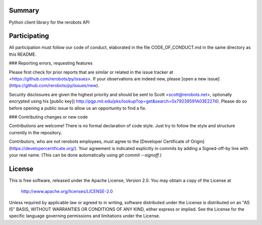 Summary
-------

Python client library for the rerobots API


Participating
-------------

All participation must follow our code of conduct, elaborated in the file
CODE_OF_CONDUCT.md in the same directory as this README.

### Reporting errors, requesting features

Please first check for prior reports that are similar or related in the issue
tracker at <https://github.com/rerobots/py/issues>.  If your observations are
indeed new, please [open a new issue](https://github.com/rerobots/py/issues/new).

Security disclosures are given the highest priority and should be sent to Scott
<scott@rerobots.net>, optionally encrypted using his [public key](
http://pgp.mit.edu/pks/lookup?op=get&search=0x79239591A03E2274). Please do so
before opening a public issue to allow us an opportunity to find a fix.

### Contributing changes or new code

Contributions are welcome! There is no formal declaration of code style. Just
try to follow the style and structure currently in the repository.

Contributors, who are not rerobots employees, must agree to the [Developer
Certificate of Origin](https://developercertificate.org/). Your agreement is
indicated explicitly in commits by adding a Signed-off-by line with your real
name. (This can be done automatically using `git commit --signoff`.)


License
-------

This is free software, released under the Apache License, Version 2.0.
You may obtain a copy of the License at

    http://www.apache.org/licenses/LICENSE-2.0

Unless required by applicable law or agreed to in writing, software
distributed under the License is distributed on an "AS IS" BASIS,
WITHOUT WARRANTIES OR CONDITIONS OF ANY KIND, either express or implied.
See the License for the specific language governing permissions and
limitations under the License.
